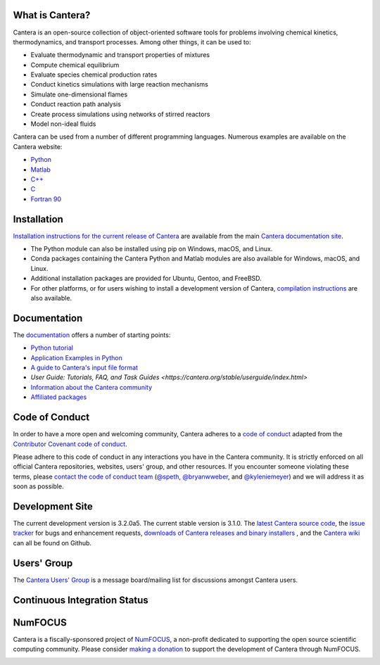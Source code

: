 .. Cantera

|cantera|

|doi| |codecov| |ci| |release|


What is Cantera?
================

Cantera is an open-source collection of object-oriented software tools for
problems involving chemical kinetics, thermodynamics, and transport processes.
Among other things, it can be used to:

* Evaluate thermodynamic and transport properties of mixtures
* Compute chemical equilibrium
* Evaluate species chemical production rates
* Conduct kinetics simulations with large reaction mechanisms
* Simulate one-dimensional flames
* Conduct reaction path analysis
* Create process simulations using networks of stirred reactors
* Model non-ideal fluids

Cantera can be used from a number of different programming languages. Numerous examples
are available on the Cantera website:

* `Python <https://cantera.org/stable/examples/python/index.html>`_
* `Matlab <https://cantera.org/stable/examples/matlab_experimental/index.html>`_
* `C++ <https://cantera.org/stable/examples/cxx/index.html>`_
* `C <https://cantera.org/stable/examples/clib/index.html>`_
* `Fortran 90 <https://cantera.org/stable/examples/fortran/index.html>`_

Installation
============

|pip| |conda-forge|

`Installation instructions for the current release of Cantera
<https://cantera.org/stable/install/index.html>`_ are available from the main `Cantera
documentation site <https://cantera.org>`_.

- The Python module can also be installed using pip on Windows, macOS, and Linux.

- Conda packages containing the Cantera Python and Matlab modules are also available
  for Windows, macOS, and Linux.

- Additional installation packages are provided for Ubuntu, Gentoo, and FreeBSD.

- For other platforms, or for users wishing to install a development version of
  Cantera, `compilation instructions <https://cantera.org/stable/develop/index.html>`_
  are also available.

Documentation
=============

The `documentation <https://cantera.org>`_ offers a number of starting points:

- `Python tutorial
  <https://cantera.org/stable/userguide/python-tutorial.html>`_
- `Application Examples in Python
  <https://cantera.org/stable/examples/python/index.html>`_
- `A guide to Cantera's input file format
  <https://cantera.org/stable/userguide/input-tutorial.html>`_
- `User Guide: Tutorials, FAQ, and Task Guides
  <https://cantera.org/stable/userguide/index.html>`
- `Information about the Cantera community
  <https://cantera.org/community.html>`_
- `Affiliated packages
  <https://cantera.org/affiliated.html>`_

Code of Conduct
===============

.. image:: https://img.shields.io/badge/Contributor%20Covenant-2.0-4baaaa.svg
    :alt: conduct
    :target: https://www.contributor-covenant.org/version/2/0/code_of_conduct/

In order to have a more open and welcoming community, Cantera adheres to a
`code of conduct <CODE_OF_CONDUCT.md>`_ adapted from the `Contributor Covenant
code of conduct <https://contributor-covenant.org/>`_.

Please adhere to this code of conduct in any interactions you have in the
Cantera community. It is strictly enforced on all official Cantera
repositories, websites, users' group, and other resources. If you encounter
someone violating these terms, please `contact the code of conduct team
<mailto:conduct@cantera.org>`_ (`@speth <https://github.com/speth>`_,
`@bryanwweber <https://github.com/bryanwweber>`_, and `@kyleniemeyer
<https://github.com/kyleniemeyer>`_) and we will address it as soon as
possible.

Development Site
================

The current development version is 3.2.0a5. The current stable version is
3.1.0. The `latest Cantera source code <https://github.com/Cantera/cantera>`_,
the `issue tracker <https://github.com/Cantera/cantera/issues>`_ for bugs and
enhancement requests, `downloads of Cantera releases and binary installers
<https://github.com/Cantera/cantera/releases>`_ , and the `Cantera wiki
<https://github.com/Cantera/cantera/wiki>`_ can all be found on Github.

Users' Group
============

The `Cantera Users' Group <https://groups.google.com/group/cantera-users>`_ is a
message board/mailing list for discussions amongst Cantera users.

Continuous Integration Status
=============================

|ci|

NumFOCUS
========

Cantera is a fiscally-sponsored project of `NumFOCUS <https://numfocus.org>`__,
a non-profit dedicated to supporting the open source scientific computing
community. Please consider `making a donation
<https://numfocus.org/donate-to-cantera>`__ to support the
development of Cantera through NumFOCUS.

.. image:: https://img.shields.io/badge/powered%20by-NumFOCUS-orange.svg?style=flat&colorA=E1523D&colorB=007D8A
    :target: https://numfocus.org/donate-to-cantera
    :alt: Powered by NumFOCUS

.. |cantera| image:: https://cantera.org/_static/cantera-logo.png
    :target: https://cantera.org
    :alt: cantera logo
    :width: 675px
    :align: middle

.. |ci| image:: https://github.com/Cantera/cantera/workflows/CI/badge.svg
    :target: https://github.com/Cantera/cantera/actions?query=workflow%3ACI+event%3Apush

.. |doi| image:: https://zenodo.org/badge/DOI/10.5281/zenodo.14455267.svg
   :target: https://doi.org/10.5281/zenodo.14455267

.. |codecov| image:: https://img.shields.io/codecov/c/github/Cantera/cantera/main.svg
   :target: https://codecov.io/gh/Cantera/cantera?branch=main

.. |release| image:: https://img.shields.io/github/release/cantera/cantera.svg
   :target: https://github.com/Cantera/cantera/releases
   :alt: GitHub release

.. |pip| image:: https://img.shields.io/pypi/v/cantera
   :target: https://pypi.org/project/Cantera/

.. |conda-forge| image:: https://img.shields.io/conda/v/conda-forge/cantera
   :target: https://anaconda.org/conda-forge/cantera
